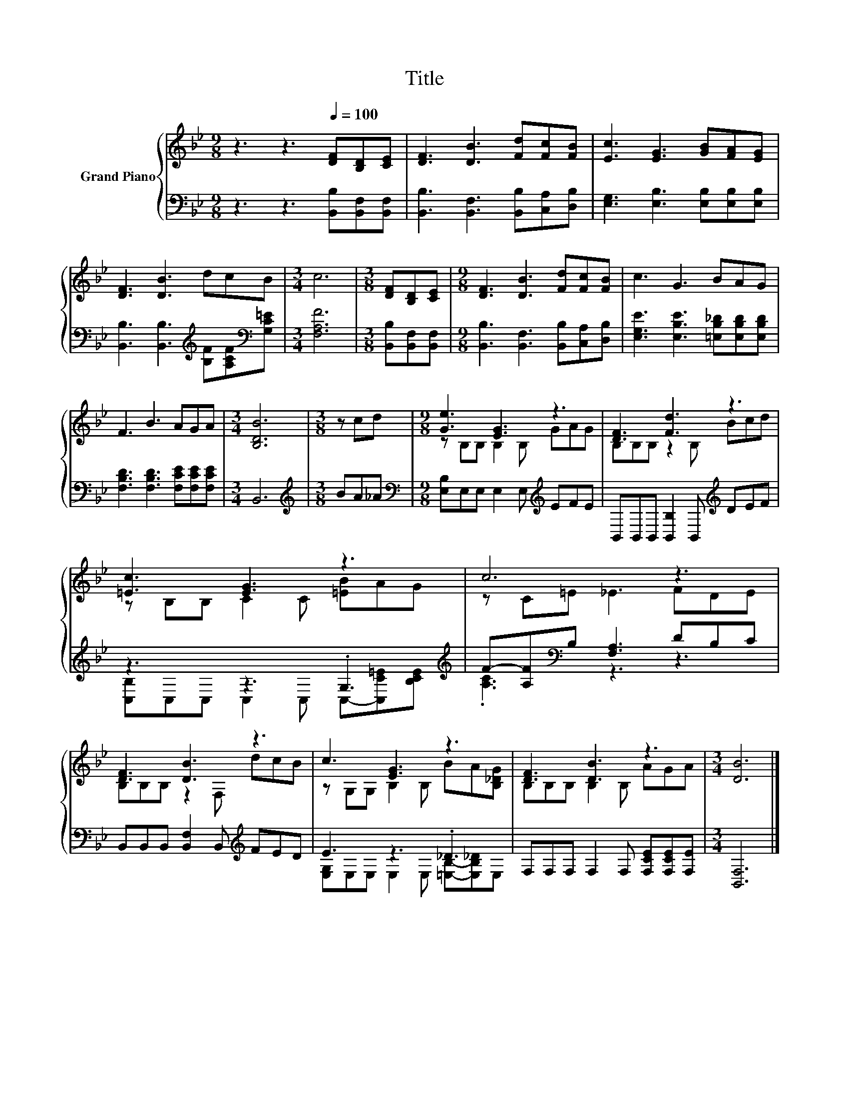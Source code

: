 X:1
T:Title
%%score { ( 1 3 ) | ( 2 4 ) }
L:1/8
M:9/8
K:Bb
V:1 treble nm="Grand Piano"
V:3 treble 
V:2 bass 
V:4 bass 
V:1
 z3 z3[Q:1/4=100] [DF][B,D][CE] | [DF]3 [DB]3 [Fd][Fc][FB] | [Ec]3 [EG]3 [GB][FA][EG] | %3
 [DF]3 [DB]3 dcB |[M:3/4] c6 |[M:3/8] [DF][B,D][CE] |[M:9/8] [DF]3 [DB]3 [Fd][Fc][FB] | c3 G3 BAG | %8
 F3 B3 AGA |[M:3/4] [B,DB]6 |[M:3/8] z cd |[M:9/8] [Ge]3 [EG]3 z3 | [DF]3 [Fd]3 z3 | %13
 [=Ec]3 [EG]3 z3 | c6 z3 | [DF]3 [DB]3 z3 | c3 [EG]3 z3 | [DF]3 [DB]3 z3 |[M:3/4] [DB]6 |] %19
V:2
 z3 z3 [B,,B,][B,,F,][B,,F,] | [B,,B,]3 [B,,F,]3 [B,,B,][C,A,][D,B,] | %2
 [E,G,]3 [E,B,]3 [E,B,][E,B,][E,B,] | [B,,B,]3 [B,,B,]3[K:treble] [B,F][A,CF][K:bass][G,C=E] | %4
[M:3/4] [F,A,F]6 |[M:3/8] [B,,B,][B,,F,][B,,F,] |[M:9/8] [B,,B,]3 [B,,F,]3 [B,,B,][C,A,][D,B,] | %7
 [E,G,E]3 [E,B,E]3 [=E,B,_D][E,B,D][E,B,D] | [F,B,D]3 [F,B,D]3 [F,CE][F,CE][F,CE] |[M:3/4] B,,6 | %10
[M:3/8][K:treble] BA_A |[M:9/8][K:bass] [E,B,]E,E, E,2 E,[K:treble] EFE | %12
 B,,B,,B,, [B,,B,]2 B,,[K:treble] DEF | z3 z3 .G,3[K:treble] | F-[A,F][K:bass]B, [F,A,]3 DB,C | %15
 B,,B,,B,, [B,,F,]2 B,,[K:treble] FED | E3 z3 ._D3 | F,F,F, F,2 F, [F,CE][F,CE][F,E] | %18
[M:3/4] [B,,F,]6 |] %19
V:3
 x9 | x9 | x9 | x9 |[M:3/4] x6 |[M:3/8] x3 |[M:9/8] x9 | x9 | x9 |[M:3/4] x6 |[M:3/8] x3 | %11
[M:9/8] z B,B, B,2 B, GAG | B,B,B, z2 B, Bcd | z B,B, C2 C [=EB]AG | z C=E _E3 FDE | %15
 B,B,B, z2 F, dcB | z G,G, B,2 B, BA[B,_DG] | B,B,B, B,2 B, AGA |[M:3/4] x6 |] %19
V:4
 x9 | x9 | x9 | x6[K:treble] x2[K:bass] x |[M:3/4] x6 |[M:3/8] x3 |[M:9/8] x9 | x9 | x9 | %9
[M:3/4] x6 |[M:3/8][K:treble] x3 |[M:9/8][K:bass] x6[K:treble] x3 | x6[K:treble] x3 | %13
 [C,B,]C,C, C,2 C, C,-[C,C=E][K:treble][B,CE] | .[A,C]3[K:bass] z3 z3 | x6[K:treble] x3 | %16
 [E,G,]E,E, E,2 E, [=E,B,]-[E,B,_D]E, | x9 |[M:3/4] x6 |] %19

